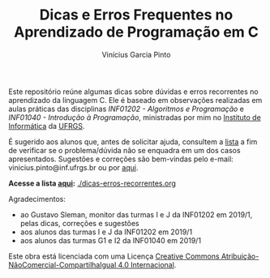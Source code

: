 #+TITLE: Dicas e Erros Frequentes no Aprendizado de Programação em C
#+AUTHOR: Vinícius Garcia Pinto


Este repositório reúne algumas dicas sobre dúvidas e erros recorrentes
no aprendizado da linguagem C. 
Ele é baseado em observações realizadas em aulas práticas das
disciplinas /INF01202 - Algoritmos e Programação/ e /INF01040 -
Introdução à Programação/, ministradas por mim no [[http://www.inf.ufrgs.br][Instituto de
Informática]] da [[http://www.ufrgs.br][UFRGS]].

É sugerido aos alunos que, antes de solicitar ajuda, consultem a [[./dicas-erros-recorrentes.org][lista]]
a fim de verificar se o problema/dúvida não se enquadra em um dos
casos apresentados. Sugestões e correções são bem-vindas pelo e-mail:
vinicius.pinto@inf.ufrgs.br ou por [[./issues][aqui]].

*Acesse a lista [[./dicas-erros-recorrentes.org][aqui]]:* [[./dicas-erros-recorrentes.org]] 

Agradecimentos: 
- ao Gustavo Sleman, monitor das turmas I e J da INF01202 em 2019/1,
  pelas dicas, correções e sugestões
- aos alunos das turmas I e J da INF01202 em 2019/1
- aos alunos das turmas G1 e I2 da INF01040 em 2019/1

[[file:by-nc-sa-40-88x31.png]]

Este obra está licenciada com uma Licença [[https://creativecommons.org/licenses/by-nc-sa/4.0/][Creative Commons
Atribuição-NãoComercial-CompartilhaIgual 4.0 Internacional]].
